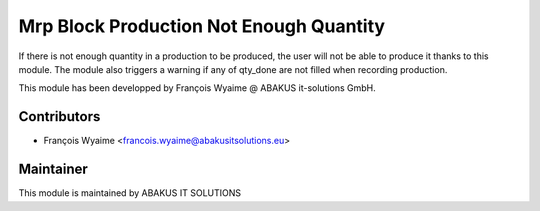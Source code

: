 ============================================
   Mrp Block Production Not Enough Quantity
============================================

If there is not enough quantity in a production to be produced, the user will not be able to produce it thanks to this module.
The module also triggers a warning if any of qty_done are not filled when recording production.

This module has been developped by François Wyaime @ ABAKUS it-solutions GmbH.

Contributors
------------

* François Wyaime <francois.wyaime@abakusitsolutions.eu>

Maintainer
-----------

.. image:: http://www.abakusitsolutions.eu/wp-content/themes/abakus/images/logo.gif
   :alt: ABAKUS IT SOLUTIONS
   :target: http://www.abakusitsolutions.eu/

This module is maintained by ABAKUS IT SOLUTIONS
